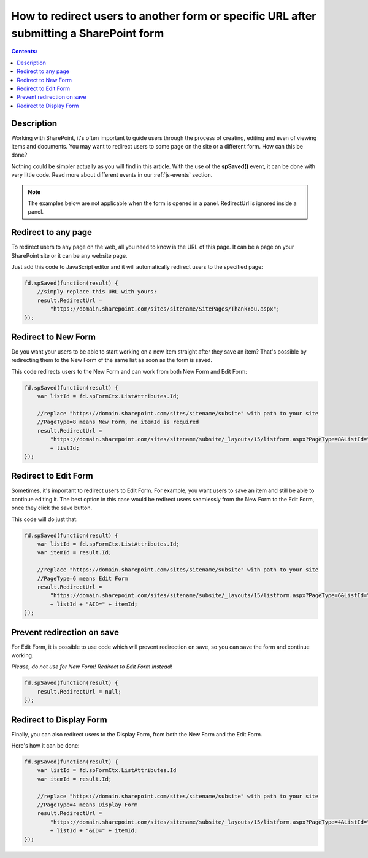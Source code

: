 How to redirect users to another form or specific URL after submitting a SharePoint form
=========================================================================================

.. contents:: Contents:
 :local:
 :depth: 1
 
Description
--------------------------------------------------
Working with SharePoint, it's often important to guide users through the process of creating, editing and even of viewing items and documents. You may want to redirect users to some page on the site or a different form. How can this be done?

Nothing could be simpler actually as you will find in this article. With the use of the **spSaved()** event, it can be done with very little code. Read more about different events in our :ref:`js-events` section.

.. Note:: The examples below are not applicable when the form is opened in a panel. RedirectUrl is ignored inside a panel.

Redirect to any page
--------------------------------------------------
To redirect users to any page on the web, all you need to know is the URL of this page. It can be a page on your SharePoint site or it can be any website page. 

Just add this code to JavaScript editor and it will automatically redirect users to the specified page:

.. code-block:: javascript

    fd.spSaved(function(result) {
        //simply replace this URL with yours:
        result.RedirectUrl = 
            "https://domain.sharepoint.com/sites/sitename/SitePages/ThankYou.aspx";
    });

Redirect to New Form
--------------------------------------------------
Do you want your users to be able to start working on a new item straight after they save an item? That's possible by redirecting them to the New Form of the same list as soon as the form is saved.

This code redirects users to the New Form and can work from both New Form and Edit Form:

.. code-block:: javascript

    fd.spSaved(function(result) {
        var listId = fd.spFormCtx.ListAttributes.Id;

        //replace "https://domain.sharepoint.com/sites/sitename/subsite" with path to your site
        //PageType=8 means New Form, no itemId is required
        result.RedirectUrl = 
            "https://domain.sharepoint.com/sites/sitename/subsite/_layouts/15/listform.aspx?PageType=8&ListId="
            + listId;
    });

Redirect to Edit Form
--------------------------------------------------
Sometimes, it's important to redirect users to Edit Form. For example, you want users to save an item and still be able to continue editing it. The best option in this case would be redirect users seamlessly from the New Form to the Edit Form, once they click the save button.

This code will do just that:

.. code-block:: javascript

    fd.spSaved(function(result) {
        var listId = fd.spFormCtx.ListAttributes.Id;
        var itemId = result.Id;

        //replace "https://domain.sharepoint.com/sites/sitename/subsite" with path to your site
        //PageType=6 means Edit Form
        result.RedirectUrl = 
            "https://domain.sharepoint.com/sites/sitename/subsite/_layouts/15/listform.aspx?PageType=6&ListId=" 
            + listId + "&ID=" + itemId;
    });

Prevent redirection on save
--------------------------------------------------
For Edit Form, it is possible to use code which will prevent redirection on save, so you can save the form and continue working.

*Please, do not use for New Form! Redirect to Edit Form instead!*

.. code-block:: javascript

    fd.spSaved(function(result) {
        result.RedirectUrl = null;
    });

Redirect to Display Form
--------------------------------------------------
Finally, you can also redirect users to the Display Form, from both the New Form and the Edit Form.

Here's how it can be done:

.. code-block:: javascript

    fd.spSaved(function(result) {
        var listId = fd.spFormCtx.ListAttributes.Id
        var itemId = result.Id;

        //replace "https://domain.sharepoint.com/sites/sitename/subsite" with path to your site
        //PageType=4 means Display Form
        result.RedirectUrl = 
            "https://domain.sharepoint.com/sites/sitename/subsite/_layouts/15/listform.aspx?PageType=4&ListId="
            + listId + "&ID=" + itemId;
    });